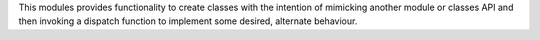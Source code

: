 
This modules provides functionality to create classes with the intention
of mimicking another module or classes API and then invoking a dispatch
function to implement some desired, alternate behaviour.



